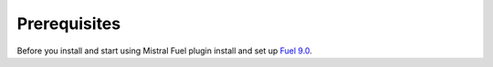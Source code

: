 .. _prerequisites:

Prerequisites
-------------

Before you install and start using Mistral Fuel plugin install and set up `Fuel 9.0 <http://docs.openstack.org/developer/fuel-docs/userdocs/fuel-install-guide.html>`__.
